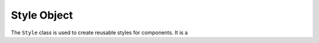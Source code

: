############
Style Object
############

The ``Style`` class is used to create reusable styles for components. It is a

